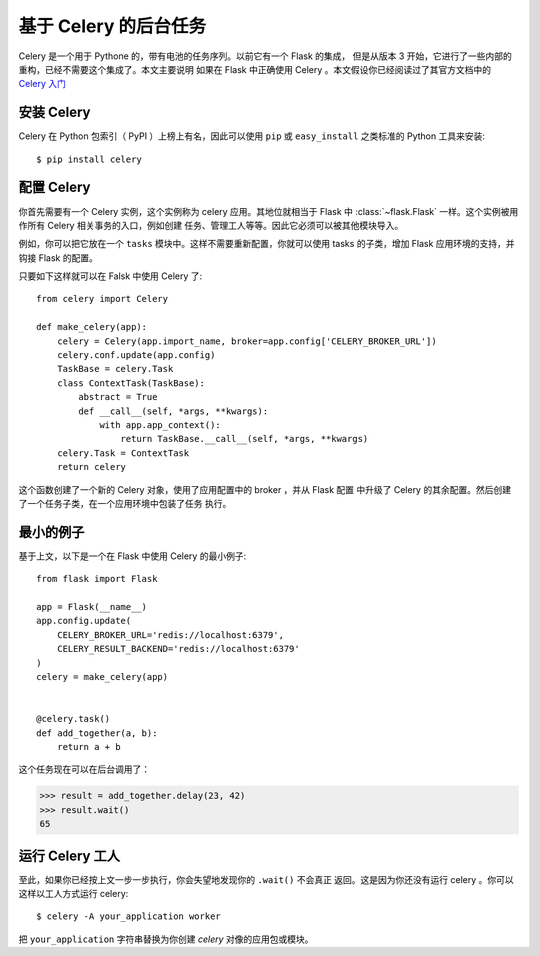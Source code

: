 基于 Celery 的后台任务
=============================

Celery 是一个用于 Pythone 的，带有电池的任务序列。以前它有一个 Flask 的集成，
但是从版本 3 开始，它进行了一些内部的重构，已经不需要这个集成了。本文主要说明
如果在 Flask 中正确使用 Celery 。本文假设你已经阅读过了其官方文档中的
`Celery 入门
<http://docs.celeryproject.org/en/master/getting-started/first-steps-with-celery.html>`_

安装 Celery
-----------------

Celery 在 Python 包索引（ PyPI ）上榜上有名，因此可以使用 ``pip`` 或
``easy_install`` 之类标准的 Python 工具来安装::

    $ pip install celery

配置 Celery
------------------

你首先需要有一个 Celery 实例，这个实例称为 celery 应用。其地位就相当于 Flask 中
:class:`~flask.Flask` 一样。这个实例被用作所有 Celery 相关事务的入口，例如创建
任务、管理工人等等。因此它必须可以被其他模块导入。

例如，你可以把它放在一个 ``tasks`` 模块中。这样不需要重新配置，你就可以使用
tasks 的子类，增加 Flask 应用环境的支持，并钩接 Flask 的配置。

只要如下这样就可以在 Falsk 中使用 Celery 了::

    from celery import Celery

    def make_celery(app):
        celery = Celery(app.import_name, broker=app.config['CELERY_BROKER_URL'])
        celery.conf.update(app.config)
        TaskBase = celery.Task
        class ContextTask(TaskBase):
            abstract = True
            def __call__(self, *args, **kwargs):
                with app.app_context():
                    return TaskBase.__call__(self, *args, **kwargs)
        celery.Task = ContextTask
        return celery

这个函数创建了一个新的 Celery 对象，使用了应用配置中的 broker ，并从 Flask 配置
中升级了 Celery 的其余配置。然后创建了一个任务子类，在一个应用环境中包装了任务
执行。

最小的例子
---------------

基于上文，以下是一个在 Flask 中使用 Celery 的最小例子::

    from flask import Flask

    app = Flask(__name__)
    app.config.update(
        CELERY_BROKER_URL='redis://localhost:6379',
        CELERY_RESULT_BACKEND='redis://localhost:6379'
    )
    celery = make_celery(app)


    @celery.task()
    def add_together(a, b):
        return a + b

这个任务现在可以在后台调用了：

>>> result = add_together.delay(23, 42)
>>> result.wait()
65

运行 Celery 工人
-------------------------

至此，如果你已经按上文一步一步执行，你会失望地发现你的 ``.wait()`` 不会真正
返回。这是因为你还没有运行 celery 。你可以这样以工人方式运行 celery::

    $ celery -A your_application worker

把 ``your_application`` 字符串替换为你创建 `celery` 对像的应用包或模块。
